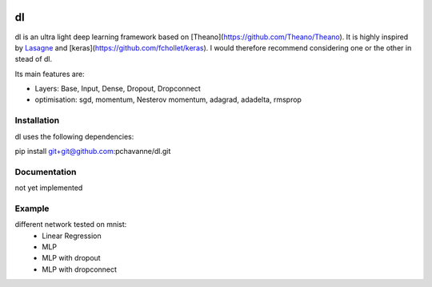.. image:: https://travis-ci.org/pchavanne/dl.svg
    :target: https://travis-ci.org/pchavanne/dl

.. image:: https://img.shields.io/badge/license-MIT-blue.svg
    :target: https://github.com/pchavanne/dl/blob/master/LICENSE

dl
==

dl is an ultra light deep learning framework based on [Theano](https://github.com/Theano/Theano).
It is highly inspired by Lasagne_ and [keras](https://github.com/fchollet/keras).
I would therefore recommend considering one or the other in stead of dl.

.. _Lasagne : https://github.com/Lasagne/Lasagne

Its main features are:

* Layers: Base, Input, Dense, Dropout, Dropconnect
* optimisation: sgd, momentum, Nesterov momentum, adagrad, adadelta, rmsprop


Installation
------------
dl uses the following dependencies:

pip install git+git@github.com:pchavanne/dl.git


Documentation
-------------

not yet implemented


Example
-------

different network tested on mnist:
    - Linear Regression
    - MLP
    - MLP with dropout
    - MLP with dropconnect
